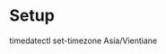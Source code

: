 * Setup

  # Config the current date time for poylybar use
  timedatectl set-timezone Asia/Vientiane
